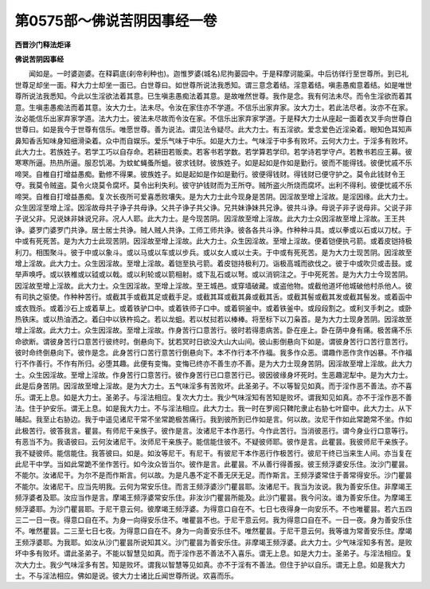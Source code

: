 第0575部～佛说苦阴因事经一卷
================================

**西晋沙门释法炬译**

**佛说苦阴因事经**


　　闻如是。一时婆迦婆。在释羁底(刹帝利种也)。迦惟罗婆(城名)尼拘蒌园中。于是释摩诃能渠。中后彷徉行至世尊所。到已礼世尊足却坐一面。释大力士却坐一面已。白世尊曰。如世尊所说法我悉知。谓三意念着结。淫意着结。嗔恚愚痴意着结。如是唯世尊所说法我悉知。今此以生淫欲法着其意。已生嗔恚愚痴法着其意。是故唯然世尊。我作是念。我有何法未尽。而令生淫欲而着其意。生嗔恚愚痴法而着其意。汝大力士。法未尽。令汝在家住亦不学道。不信乐出家弃家。汝大力士。若此法尽者。汝亦不在家。汝必能信乐出家弃家学道。法大力士。彼法未尽故而令汝在家。不信乐出家弃家学道。于是释大力士从座起一面着衣叉手向世尊白世尊曰。如是我今于世尊有信乐。唯愿世尊。善为说法。谓见法令疑尽。此大力士。有五淫欲。爱念爱色近淫染着。眼知色耳知声鼻知香舌知味身知细滑染着。众中而自娱乐。爱乐气味于中乐。如是大力士。气味淫于中多有败坏。云何大力士。于淫多有败坏。此大力士。若族姓子。若学工巧以自存命。若耕田若贩卖。若客书若学数。若学算若学印。若学诗若学守卢。若教书若应王募。彼寒寒所逼。热热所逼。服忍饥渴。为蚊虻蝇蚤所蛆。彼求钱财。彼族姓子。如是起如是作如是勤行。彼而不能得钱。彼便忧戚不乐啼哭。自椎自打增益愚痴。勤修不得果。彼族姓子。如是起如是作如是勤行。彼便得钱财。得钱财已便守护之。莫令此钱财令王夺。我莫令贼盗。莫令火烧莫令腐坏。莫令出利失利。彼守护钱财而为王所夺。贼所盗火所烧而腐坏。出利不得利。彼便忧戚不乐啼哭。自椎自打增益愚痴。复次长夜所可爱喜悉败壤失。是为大力士此今现身是苦阴。因淫故至增上淫故。是淫因缘。此大力士。众生因淫至增上淫。因淫故母共子诤子共母诤。父共子诤子共父诤。兄共妹诤妹共兄诤。彼共斗诤。母说子非子说母非。父说子非子说父非。兄说妹非妹说兄非。况人人耶。此大力士。是今现苦阴。因淫故至增上淫故。此大力士众因淫故至增上淫故。王王共诤。婆罗门婆罗门共诤。居士居士共诤。贼人贼人共诤。工师工师共诤。彼各各共斗诤。作种种斗具。或以拳或以石或以刀杖。于中或有死死苦。是为大力士此现苦阴。因淫故至增上淫故。此大力士。众生因淫故。至增上淫故。便着铠便执弓箭。或着皮铠持极利刀。相围聚斗。彼于中或以象斗。或以马或以车或以步兵。或以女人或以士夫。于中或有死死苦。是为大力士现苦阴。因淫故至增上淫故。此大力士。众生因淫故。至增上淫故。着铠至执弓箭。着皮铠持极利刀。诣极高城而欲伐之。彼于中或吹贝或击鼓。或举声唤呼。或以铁椎或以钺或以戟。或以利轮或以箭相射。或下乱石或以弩。或以消铜注之。于中死死苦。是为大力士今现苦阴。因淫故至增上淫故。此大力士。众生因淫故。至增上淫故。至王城邑。或穿墙破藏。或盗他物。或截他道坏他城破他村杀他人。彼有司执之驱使。作种种苦行。或截其手或截其足或截手足。或截其耳或截其鼻或截其舌。或截其髻或截其发或截其髻发。或着函中或衣戮杀。或着沙石上或着草上。或着铁驴口中。或着铁师子口中。或着铜釜中。或着铁釜中。或段段割之。或利叉手刺之。或卧热铁床。或以热油洒之。着臼中以铁杵捣之。若以龙蛆。若以杖挝若以棒棒。将至标下以刀枭首。是为大力士现身苦阴。因淫故至增上淫故。此大力士。众生因淫故。至增上淫故。作身苦行口意苦行。彼时若得患病苦。卧在座上。卧在荫中身有痛。极苦痛不乐命欲断。谓彼身苦行口意苦行彼终时。倒悬向下。犹若冥时日欲没大山大山间。彼山影倒悬向下如是。谓彼身苦行口苦行意苦行。彼时命终倒悬向下。彼作是念。此身苦行口苦行意苦行倒悬向下。本不作行本不作福。我多作众恶。谓趣作恶作贪作凶暴。不作福行不作善行。不作有所归。必堕其趣。此便有变悔。变悔已终亦不善生亦不善。是为大力士现身苦阴。因淫故至增上淫故。此大力士。众生因淫故。至增上淫故。作身苦行口意苦行。彼作身苦行已口意苦行已。彼因彼缘身坏死时。生恶趣泥犁中。是为大力士。此是后身苦阴。因淫故至增上淫故。是为大力士。五气味淫多有苦败坏。此圣弟子。不以等智见如真。而于淫作恶不善法。亦不喜乐。谓无上息。如是大力士。圣弟子。与淫法相应。复次大力士。我少气味淫知有苦知是败坏。谓我知见如真。亦不于淫作恶不善法。住于护安乐。谓无上息。如是我大力士。不与淫法相应。此大力士。我一时在罗阅只鞞陀隶止右胁七叶窟中。此大力士。从下晡起。我至止右胁边。我于中遥见诸尼干常不坐常跪极苦痛行。我到彼所到已作如是言。何以故。汝尼干作如此常跪常不坐。作如此极苦行。彼答我言。瞿昙。有师尼干亲族子。彼作是言。汝诸尼干本作恶行。今作此苦行。当消彼恶行。谓今身业行口意等行。有恶当不为。我语彼曰。云何汝诸尼干。汝师尼干亲族子。能信能住彼不。不疑彼师耶。彼作是言。此瞿昙。我彼师尼干亲族子。我不疑彼师。能信能住。我答彼曰。如是。如汝等尼干。有尼干。有彼尼干本作恶行作极苦行。彼尼干终已当来生人间。亦当复在此尼干中学。当如此常跪不坐作苦行。如今汝众皆当尔。彼作是言。此瞿昙。不从善行得善报。彼王频浮婆安乐住。汝沙门瞿昙。不能尔。汝诸尼干。为尔不是而作斯言。何以故。为是凡愚不定不善无厌无足。而作斯言。王频浮婆常住于善常得安乐。沙门瞿昙不能尔。汝诸尼干。应当先明我。云何为常安乐住。而言王频浮婆沙门瞿昙耶。汝诸尼干。我当为汝说。我为善安乐住。非摩竭王频浮婆者及耶。汝应当作是言。摩竭王频浮婆常安乐住。非汝沙门瞿昙所能及。此沙门瞿昙。我今问汝。谁为善安乐住。为摩竭王频浮婆耶。为沙门瞿昙耶。于尼干意云何。彼摩竭王频浮婆。为得意口自在不。七日七夜得身一向安乐不。不也唯瞿昙。若六五四三二一日一夜。得意口自在不。为身一向得安乐住不。唯瞿昙不也。于尼干意云何。我为得意口自在不。一日一夜。身为善安乐住不。唯然瞿昙。二三至七日七夜。为得意口自在不。身为一向善安乐住不。唯然瞿昙。于尼干意云何。我等谁为常善安乐住。摩竭王频浮婆耶。为我耶。如汝从沙门瞿昙所说知其义。沙门瞿昙为善安乐住。非摩竭王频浮婆。此大力士。少气味淫知多有苦。是败坏中多有败坏。谓此圣弟子。不能以智慧见如真。而于淫作恶不善法不入喜乐。谓无上息。如是大力士。圣弟子。与淫法相应。复次大力士。我少气味淫多有苦。知是败坏。谓我以智慧等见如真。亦不于淫有不善法。但住于护以自乐。谓无上息。如是我大力士。不与淫法相应。佛如是说。彼大力士诸比丘闻世尊所说。欢喜而乐。
